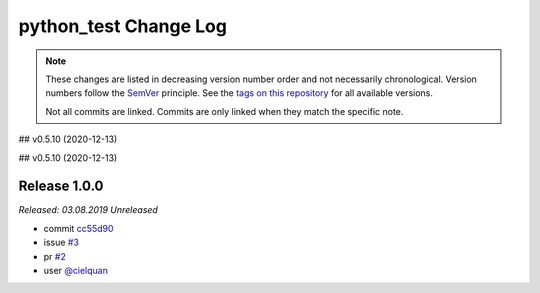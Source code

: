 python_test Change Log
======================
.. note::
  These changes are listed in decreasing version number order and not necessarily chronological.
  Version numbers follow the `SemVer <https://semver.org/>`__ principle.
  See the `tags on this repository <https://github.com/Cielquan/python_test/tags>`__ for all available versions.

  Not all commits are linked. Commits are only linked when they match the specific note.

.. towncrier release notes start
.. <!--next-version-placeholder-->

## v0.5.10 (2020-12-13)


## v0.5.10 (2020-12-13)


Release 1.0.0
-------------
*Released: 03.08.2019* *Unreleased*

- commit
  `cc55d90 <https://github.com/Cielquan/python_test/commit/cc550d90754b5b5b662db29bd9d200db921fec08>`_
- issue
  `#3 <https://github.com/Cielquan/python_test/issues/3>`_
- pr
  `#2 <https://github.com/Cielquan/python_test/pull/2>`_
- user
  `@cielquan <https://github.com/Cielquan>`_
